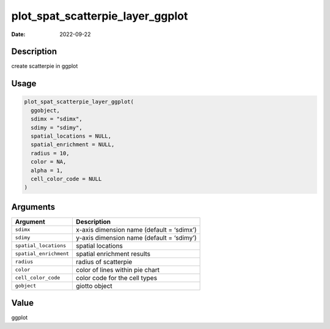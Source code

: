=================================
plot_spat_scatterpie_layer_ggplot
=================================

:Date: 2022-09-22

Description
===========

create scatterpie in ggplot

Usage
=====

.. code:: r

   plot_spat_scatterpie_layer_ggplot(
     ggobject,
     sdimx = "sdimx",
     sdimy = "sdimy",
     spatial_locations = NULL,
     spatial_enrichment = NULL,
     radius = 10,
     color = NA,
     alpha = 1,
     cell_color_code = NULL
   )

Arguments
=========

====================== =========================================
Argument               Description
====================== =========================================
``sdimx``              x-axis dimension name (default = ‘sdimx’)
``sdimy``              y-axis dimension name (default = ‘sdimy’)
``spatial_locations``  spatial locations
``spatial_enrichment`` spatial enrichment results
``radius``             radius of scatterpie
``color``              color of lines within pie chart
``cell_color_code``    color code for the cell types
``gobject``            giotto object
====================== =========================================

Value
=====

ggplot
